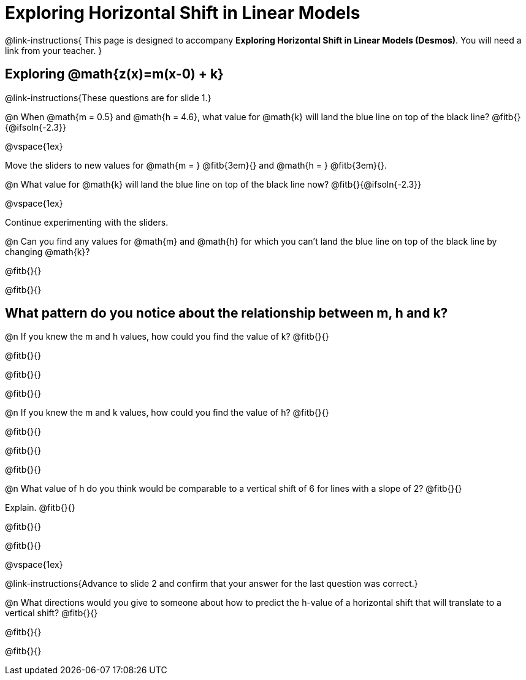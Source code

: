 = Exploring Horizontal Shift in Linear Models

++++
<style>
/* Push content to the top (instead of the default vertical distribution), which was leaving empty space at the top. */
#content { display: block !important; }
</style>
++++

@link-instructions{
This page is designed to accompany *Exploring Horizontal Shift in Linear Models (Desmos)*. You will need a link from your teacher.
}

== Exploring @math{z(x)=m(x-0) + k}
@link-instructions{These questions are for slide 1.}

@n When @math{m = 0.5} and
@math{h = 4.6}, what value for @math{k} will land the blue line on top of the black line? @fitb{}{@ifsoln{-2.3}}

@vspace{1ex}

Move the sliders to new values for @math{m = } @fitb{3em}{} and @math{h = } @fitb{3em}{}. 

@n What value for @math{k} will land the blue line on top of the black line now? @fitb{}{@ifsoln{-2.3}}

@vspace{1ex}

Continue experimenting with the sliders. 

@n Can you find any values for @math{m} and
@math{h} for which you can't land the blue line on top of the black line by changing @math{k}?

@fitb{}{}

@fitb{}{}


== What pattern do you notice about the relationship between m, h and k?

@n If you knew the m and h values, how could you find the value of k? @fitb{}{}

@fitb{}{}

@fitb{}{}

@fitb{}{}

@n If you knew the m and k values, how could you find the value of h? @fitb{}{}

@fitb{}{}

@fitb{}{}

@fitb{}{}

@n What value of h do you think would be comparable to a vertical shift of 6 for lines with a slope of 2? @fitb{}{}

Explain. @fitb{}{}

@fitb{}{}

@fitb{}{}

@vspace{1ex}

@link-instructions{Advance to slide 2 and confirm that your answer for the last question was correct.}

@n What directions would you give to someone about how to predict the h-value of a horizontal shift that will translate to a vertical shift? @fitb{}{}

@fitb{}{}

@fitb{}{}

